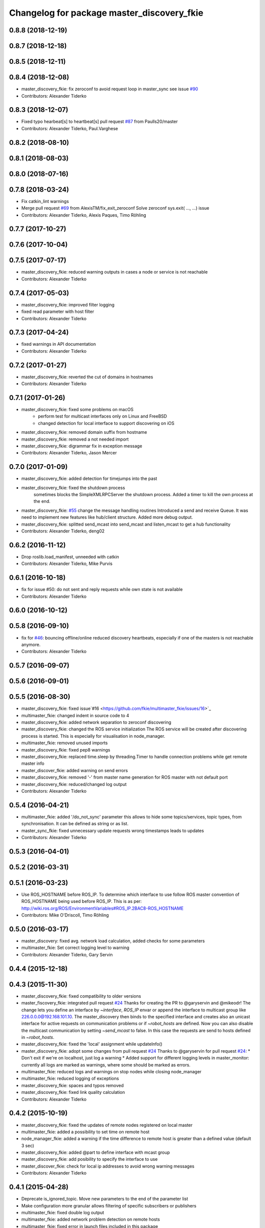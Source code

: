 ^^^^^^^^^^^^^^^^^^^^^^^^^^^^^^^^^^^^^^^^^^^
Changelog for package master_discovery_fkie
^^^^^^^^^^^^^^^^^^^^^^^^^^^^^^^^^^^^^^^^^^^

0.8.8 (2018-12-19)
------------------

0.8.7 (2018-12-18)
------------------

0.8.5 (2018-12-11)
------------------

0.8.4 (2018-12-08)
------------------
* master_discovery_fkie: fix zeroconf to avoid request loop in master_sync
  see issue `#90 <https://github.com/fkie/multimaster_fkie/issues/90>`_
* Contributors: Alexander Tiderko

0.8.3 (2018-12-07)
------------------
* Fixed typo hearbeat[s] to heartbeat[s] pull request `#87 <https://github.com/fkie/multimaster_fkie/issues/87>`_ from Paulls20/master
* Contributors: Alexander Tiderko, Paul.Varghese

0.8.2 (2018-08-10)
------------------

0.8.1 (2018-08-03)
------------------

0.8.0 (2018-07-16)
------------------

0.7.8 (2018-03-24)
------------------
* Fix catkin_lint warnings
* Merge pull request `#69 <https://github.com/fkie/multimaster_fkie/issues/69>`_ from AlexisTM/fix_exit_zeroconf
  Solve zeroconf sys.exit( ..., ...) issue
* Contributors: Alexander Tiderko, Alexis Paques, Timo Röhling

0.7.7 (2017-10-27)
------------------

0.7.6 (2017-10-04)
------------------

0.7.5 (2017-07-17)
------------------
* master_discovery_fkie: reduced warning outputs in cases a node or service is not reachable
* Contributors: Alexander Tiderko

0.7.4 (2017-05-03)
------------------
* master_discovery_fkie: improved filter logging
* fixed read parameter with host filter
* Contributors: Alexander Tiderko

0.7.3 (2017-04-24)
------------------
* fixed warnings in API documentation
* Contributors: Alexander Tiderko

0.7.2 (2017-01-27)
------------------
* master_discovery_fkie: reverted the cut of domains in hostnames
* Contributors: Alexander Tiderko

0.7.1 (2017-01-26)
------------------
* master_discovery_fkie: fixed some problems on macOS
	- perform test for multicast interfaces only on Linux and FreeBSD
	- changed detection for local interface to support discovering on iOS
* master_discovery_fkie: removed domain suffix from hostname
* master_discovery_fkie: removed a not needed import
* master_discovery_fkie: digrammar fix in exception message
* Contributors: Alexander Tiderko, Jason Mercer

0.7.0 (2017-01-09)
------------------
* master_discovery_fkie: added detection for timejumps into the past
* master_discovery_fkie: fixed the shutdown process
    sometimes blocks the SimpleXMLRPCServer the shutdown process. Added a
    timer to kill the own process at the end.
* master_discovery_fkie: `#55 <https://github.com/fkie/multimaster_fkie/issues/55>`_ change the message handling routines
  Introduced a send and receive Queue. It was need to implement new
  features like hub/client structure.
  Added more debug output.
* master_discovery_fkie: splitted send_mcast into send_mcast and listen_mcast to get a hub functionality
* Contributors: Alexander Tiderko, deng02

0.6.2 (2016-11-12)
------------------
* Drop roslib.load_manifest, unneeded with catkin
* Contributors: Alexander Tiderko, Mike Purvis

0.6.1 (2016-10-18)
------------------
* fix for issue #50: do not sent and reply requests while own state is not available
* Contributors: Alexander Tiderko

0.6.0 (2016-10-12)
------------------

0.5.8 (2016-09-10)
------------------
* fix for `#46 <https://github.com/fkie/multimaster_fkie/issues/46>`_: bouncing offline/online
  reduced discovery heartbeats, especially if one of the masters is not reachable anymore.
* Contributors: Alexander Tiderko

0.5.7 (2016-09-07)
------------------

0.5.6 (2016-09-01)
------------------

0.5.5 (2016-08-30)
------------------
* master_discovery_fkie: fixed issue`#16 <https://github.com/fkie/multimaster_fkie/issues/16>`_
* multimaster_fkie: changed indent in source code to 4
* master_discovery_fkie: added network separation to zeroconf discovering
* master_discovery_fkie: changed the ROS service initialization
  The ROS service will be created after discovering process is started.
  This is especially for visualisation in node_manager.
* multimaster_fkie: removed unused imports
* master_discovery_fkie: fixed pep8 warnings
* master_discovery_fkie: replaced time.sleep by threading.Timer to handle connection problems while get remote master info
* master_discover_fkie: added warning on send errors
* master_discovery_fkie: removed '-' from master name generation for ROS master with not default port
* master_discovery_fkie: reduced/changed log output
* Contributors: Alexander Tiderko

0.5.4 (2016-04-21)
------------------
* multimaster_fkie: added '/do_not_sync' parameter
  this allows to hide some topics/services, topic types, from
  synchronisation. It can be defined as string or as list.
* master_sync_fkie: fixed unnecessary update requests
  wrong timestamps leads to updates
* Contributors: Alexander Tiderko

0.5.3 (2016-04-01)
------------------

0.5.2 (2016-03-31)
------------------

0.5.1 (2016-03-23)
------------------
* Use ROS_HOSTNAME before ROS_IP.
  To determine which interface to use follow ROS master convention
  of ROS_HOSTNAME being used before ROS_IP.
  This is as per:
  http://wiki.ros.org/ROS/EnvironmentVariables#ROS_IP.2BAC8-ROS_HOSTNAME
* Contributors: Mike O'Driscoll, Timo Röhling

0.5.0 (2016-03-17)
------------------
* master_discovery: fixed avg. network load calculation, added checks for some parameters
* multimaster_fkie: Set correct logging level to warning
* Contributors: Alexander Tiderko, Gary Servin

0.4.4 (2015-12-18)
------------------

0.4.3 (2015-11-30)
------------------
* master_discovery_fkie: fixed compatibility to older versions
* master_fiscovery_fkie: integrated pull request `#24 <https://github.com/fkie/multimaster_fkie/issues/24>`_
  Thanks for creating the PR to @garyservin and @mikeodr!
  The change lets you define an interface by `~interface`, `ROS_IP` envar
  or append the interface to multicast group like
  226.0.0.0@192.168.101.10. The master_discovery then binds to the
  specified interface and creates also an unicast interface for active
  requests on communication problems or if `~robot_hosts` are defined.
  Now you can also disable the multicast communication by setting
  `~send_mcast` to false. In this case the requests are send to hosts
  defined in `~robot_hosts`.
* master_discovery_fkie: fixed the 'local' assignment while updateInfo()
* master_discovery_fkie: adopt some changes from pull request `#24 <https://github.com/fkie/multimaster_fkie/issues/24>`_
  Thanks to @garyservin for pull request `#24 <https://github.com/fkie/multimaster_fkie/issues/24>`_:
  * Don't exit if we're on localhost, just log a warning
  * Added support for different logging levels in master_monitor:
  currently all logs are marked as warnings, where some should be marked
  as errors.
* multimaster_fkie: reduced logs and warnings on stop nodes while closing node_manager
* multimaster_fkie: reduced logging of exceptions
* master_discovery_fkie: spaces and typos removed
* master_discovery_fkie: fixed link quality calculation
* Contributors: Alexander Tiderko

0.4.2 (2015-10-19)
------------------
* master_discovery_fkie: fixed the updates of remote nodes registered on local master
* multimaster_fkie: added a possibility to set time on remote host
* node_manager_fkie: added a warning if the time difference to remote host is greater than a defined value (default 3 sec)
* master_discovery_fkie: added @part to define interface with mcast group
* master_discovery_fkie: add posibility to specify the interface to use
* master_discover_fkie: check for local ip addresses to avoid wrong warning messages
* Contributors: Alexander Tiderko

0.4.1 (2015-04-28)
------------------
* Deprecate is_ignored_topic. Move new parameters to the end of the parameter list
* Make configuration more granular
  allows filtering of specific subscribers or publishers
* multimaster_fkie: fixed double log output
* multimaster_fkie: added network problem detection on remote hosts
* multimaster_fkie: fixed error in launch files included in this package
* Contributors: Alexander Tiderko, Julian Cerruti

0.4.0 (2015-02-20)
------------------
* master_discovery_fkie: discovery changed
  * reduced the amount of heartbeat messages for discovery
  * added fallback for environments with multicast problems
* master_discovery_fkie: added log_level parameter to all nodes
* master_discovery_fkie: changed discovery after the host was set to offline
* master_discovery_fkie: fixed a problem if more then one master discovery is running on the same host
* master_discovery_fkie: removed some python mistakes
* master_discovery_fkie: removed some debug output
* master_discovery_fkie: fixed change to offline state after a refresh service was called and host is not reachable
* master_discovery_fkie: fix set to offline state
* master_discovery_fkie: fixed link quality detection.
  The requests for each master are now stored, to detect the right count
  of messages that we have to receive.
* Contributors: Alexander, Alexander Tiderko, Robot User

0.3.18 (2015-02-18)
-------------------

0.3.17 (2015-01-22)
-------------------
* master_discovery_fkie: fixed discovery support for ipv6
* Contributors: Alexander Tiderko

0.3.16 (2014-12-08)
-------------------

0.3.15 (2014-12-01)
-------------------
* multimaster_fkie: added queue_size argumet to the publishers
* multimaster_fkie: removed some python mistakes
* Contributors: Alexander Tiderko

0.3.14 (2014-10-24)
-------------------

0.3.13 (2014-07-29)
-------------------

0.3.12 (2014-07-08)
-------------------

0.3.11 (2014-06-04)
-------------------
* master_discovery_fkie: added some error catches to solve problems with removing of interfaces
* master_discovery_fkie: fixed a short timestamp represantation
* Contributors: Alexander Tiderko

0.3.10 (2014-03-31)
-------------------
* master_discovery_fkie: unsubscribe from parameter at the end
* master_discovery_fkie: remove invalid roslaunch uris from ROS Master
* multimaster_fkie: fixed problems detected by catkin_lint

0.3.9 (2013-12-12)
------------------
* master_discovery_fkie: added warning outputs on errors
* multimaster_fkie: moved .gitignore to top level

0.3.8 (2013-12-10)
------------------
* master_discovery_fkie: added output info about approx. netload
* multimaster_fkie: added a possibility to deaktivate the multicast heart bearts
* master_discovery_fkie: description in der package.xml changed

0.3.7 (2013-10-17)
------------------
* multimaster_fkie: fixed problems with resolving service types while sync
  while synchronization not all topics and services can be synchronized
  because of filter or errors. A detection for this case was added.
* node_manager_fkie: fix node matching
* master_discovery_fkie: do not publish not resolvable ROS MASTER URI to own ROS network

0.3.6 (2013-09-17)
------------------
* multimaster_fkie: added SyncServiceInfo message to detect changes on services
* master_discovery_fkie: fixed the origin master uri for services
* master_discovery_fkie: fixed the result of the synchronized nodes (handle the restart of the nodes without stop the running node)
* master_discovery_fkie: fixed the test of local changes -> not all changes are propageted to other hosts

0.3.5 (2013-09-06)
------------------

0.3.4 (2013-09-05)
------------------

0.3.3 (2013-09-04)
------------------
* master_discovery_fkie: fixed out, if the ROS_MASTER_URI refs to 'localhost'
* master_discovery_fkie: fixed the load interface
* multimaster_fkie: (*) added additional filtered interface to master_discovery rpc-server to get a filtered MasterInfo and reduce the load on network.
  (*) added the possibility to sync remote nodes using ~sync_remote_nodes parameter
